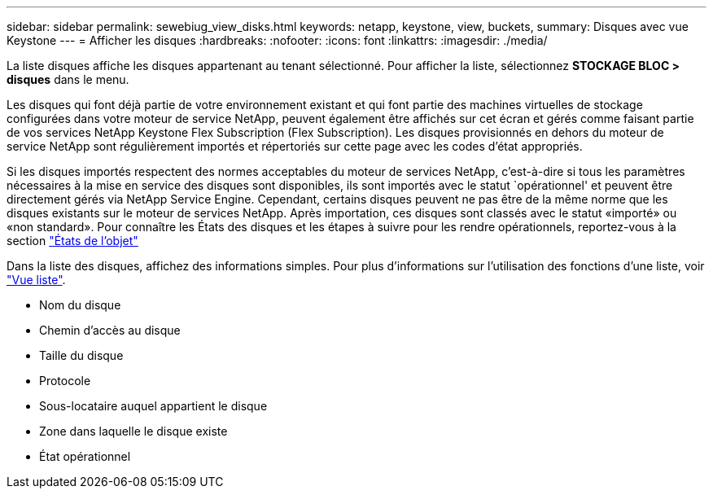 ---
sidebar: sidebar 
permalink: sewebiug_view_disks.html 
keywords: netapp, keystone, view, buckets, 
summary: Disques avec vue Keystone 
---
= Afficher les disques
:hardbreaks:
:nofooter: 
:icons: font
:linkattrs: 
:imagesdir: ./media/


[role="lead"]
La liste disques affiche les disques appartenant au tenant sélectionné. Pour afficher la liste, sélectionnez *STOCKAGE BLOC > disques* dans le menu.

Les disques qui font déjà partie de votre environnement existant et qui font partie des machines virtuelles de stockage configurées dans votre moteur de service NetApp, peuvent également être affichés sur cet écran et gérés comme faisant partie de vos services NetApp Keystone Flex Subscription (Flex Subscription). Les disques provisionnés en dehors du moteur de service NetApp sont régulièrement importés et répertoriés sur cette page avec les codes d'état appropriés.

Si les disques importés respectent des normes acceptables du moteur de services NetApp, c'est-à-dire si tous les paramètres nécessaires à la mise en service des disques sont disponibles, ils sont importés avec le statut `opérationnel' et peuvent être directement gérés via NetApp Service Engine. Cependant, certains disques peuvent ne pas être de la même norme que les disques existants sur le moteur de services NetApp. Après importation, ces disques sont classés avec le statut «importé» ou «non standard». Pour connaître les États des disques et les étapes à suivre pour les rendre opérationnels, reportez-vous à la section link:https://docs.netapp.com/us-en/keystone/sewebiug_netapp_service_engine_web_interface_overview.html#Object-states["États de l'objet"]

Dans la liste des disques, affichez des informations simples. Pour plus d'informations sur l'utilisation des fonctions d'une liste, voir link:sewebiug_netapp_service_engine_web_interface_overview.html#list-view["Vue liste"].

* Nom du disque
* Chemin d'accès au disque
* Taille du disque
* Protocole
* Sous-locataire auquel appartient le disque
* Zone dans laquelle le disque existe
* État opérationnel

